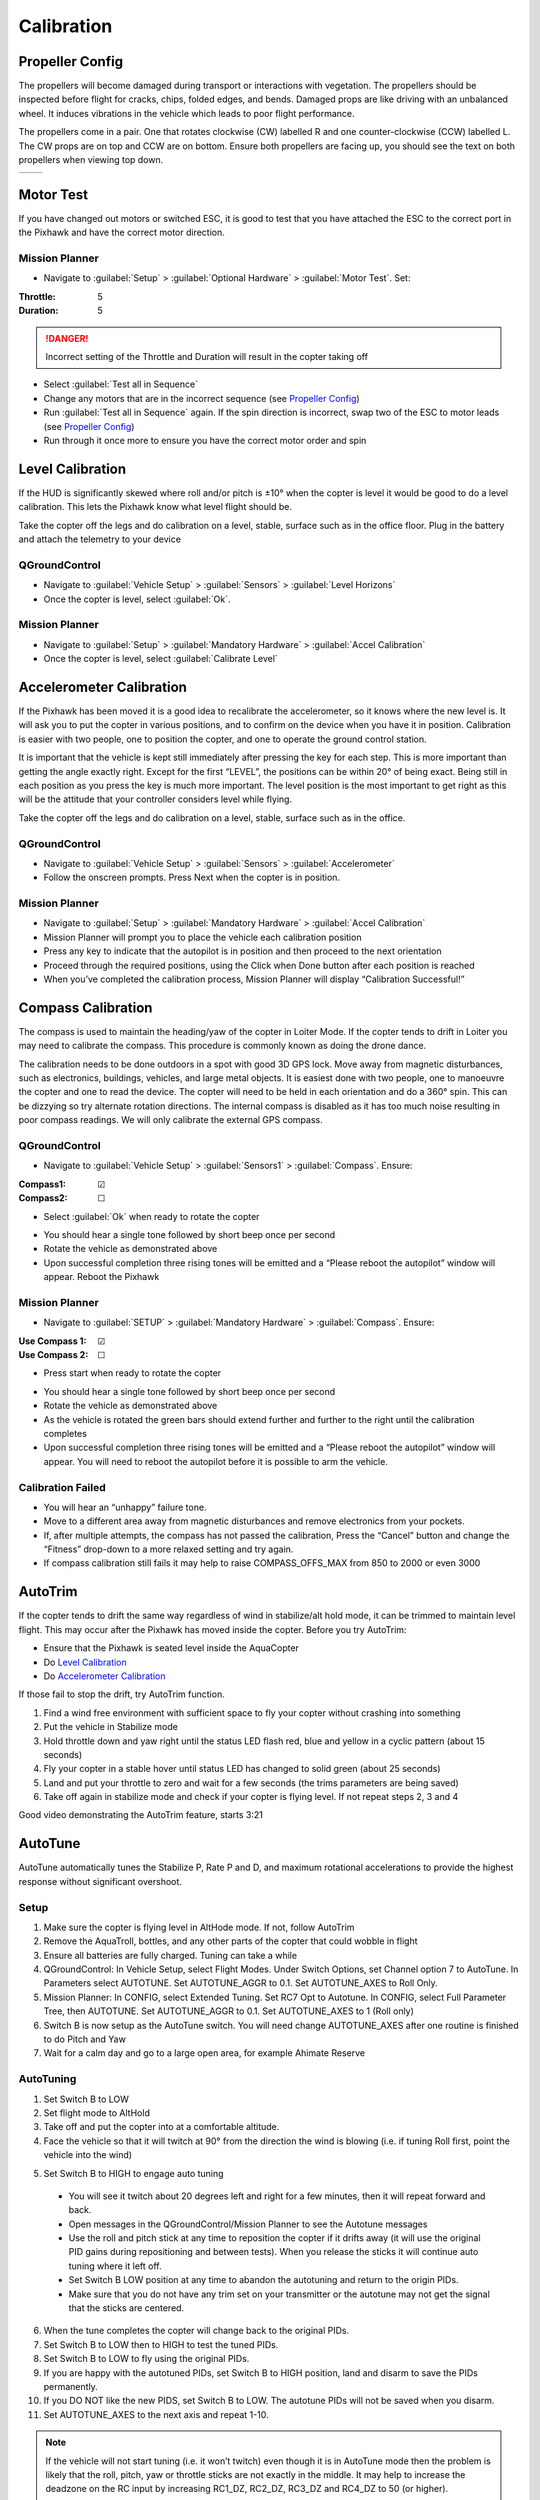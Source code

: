 ===========
Calibration
===========

Propeller Config
================
The propellers will become damaged during transport or interactions with vegetation.
The propellers should be inspected before flight for cracks, chips, folded edges, and bends.
Damaged props are like driving with an unbalanced wheel.
It induces vibrations in the vehicle which leads to poor flight performance.

The propellers come in a pair.
One that rotates clockwise (CW) labelled R and one counter-clockwise (CCW) labelled L.
The CW props are on top and CCW are on bottom.
Ensure both propellers are facing up, you should see the text on both propellers when viewing top down.

+---------------------------------------------------------------------+------------------------------------------------------------------------+
| .. image:: https://ardupilot.org/copter/_images/prop-direction.png  | .. image:: https://ardupilot.org/copter/_images/motororder-y6b-2d.png  |
|    :target: https://ardupilot.org/copter/_images/prop-direction.png |    :target: https://ardupilot.org/copter/_images/motororder-y6b-2d.png |
+---------------------------------------------------------------------+------------------------------------------------------------------------+

Motor Test
==========
If you have changed out motors or switched ESC, it is good to test that you have attached the ESC to the correct port in the Pixhawk and have the correct motor direction.

.. image:: /images/mp_motor_test.png
   :target: ../_images/mp_motor_test.png

Mission Planner
---------------
- Navigate to :guilabel:`Setup` > :guilabel:`Optional Hardware` > :guilabel:`Motor Test`. Set:

:Throttle: 5
:Duration: 5

.. DANGER:: Incorrect setting of the Throttle and Duration will result in the copter taking off

- Select :guilabel:`Test all in Sequence`
- Change any motors that are in the incorrect sequence (see `Propeller Config`_)
- Run :guilabel:`Test all in Sequence` again. If the spin direction is incorrect, swap two of the ESC to motor leads (see `Propeller Config`_)
- Run through it once more to ensure you have the correct motor order and spin

Level Calibration
=================
If the HUD is significantly skewed where roll and/or pitch is ±10° when the copter is level it would be good to do a level calibration.
This lets the Pixhawk know what level flight should be.

Take the copter off the legs and do calibration on a level, stable, surface such as in the office floor.
Plug in the battery and attach the telemetry to your device

.. image:: /images/qgc_level.png
   :target: ../_images/qgc_level.png

QGroundControl
--------------
- Navigate to :guilabel:`Vehicle Setup` > :guilabel:`Sensors` > :guilabel:`Level Horizons`
- Once the copter is level, select :guilabel:`Ok`.

.. image:: /images/mp_accel.png
   :target: ../_images/mp_accel.png

Mission Planner
---------------
- Navigate to :guilabel:`Setup` > :guilabel:`Mandatory Hardware` > :guilabel:`Accel Calibration`
- Once the copter is level, select :guilabel:`Calibrate Level`

Accelerometer Calibration
=========================
If the Pixhawk has been moved it is a good idea to recalibrate the accelerometer, so it knows where the new level is.
It will ask you to put the copter in various positions, and to confirm on the device when you have it in position.
Calibration is easier with two people, one to position the copter, and one to operate the ground control station.

It is important that the vehicle is kept still immediately after pressing the key for each step.
This is more important than getting the angle exactly right.
Except for the first “LEVEL”, the positions can be within 20° of being exact.
Being still in each position as you press the key is much more important.
The level position is the most important to get right as this will be the attitude that your controller considers level while flying.

Take the copter off the legs and do calibration on a level, stable, surface such as in the office.

.. image:: /images/qgc_accel.png
   :target: ../_images/qgc_accel.png

QGroundControl
--------------
- Navigate to :guilabel:`Vehicle Setup` > :guilabel:`Sensors` > :guilabel:`Accelerometer`
- Follow the onscreen prompts. Press Next when the copter is in position.

.. image:: /images/mp_accel.png
   :target: ../_images/mp_accel.png

Mission Planner
---------------
- Navigate to :guilabel:`Setup` > :guilabel:`Mandatory Hardware` > :guilabel:`Accel Calibration`
- Mission Planner will prompt you to place the vehicle each calibration position
- Press any key to indicate that the autopilot is in position and then proceed to the next orientation
- Proceed through the required positions, using the Click when Done button after each position is reached
- When you’ve completed the calibration process, Mission Planner will display “Calibration Successful!”

Compass Calibration
===================
The compass is used to maintain the heading/yaw of the copter in Loiter Mode.
If the copter tends to drift in Loiter you may need to calibrate the compass.
This procedure is commonly known as doing the drone dance.

The calibration needs to be done outdoors in a spot with good 3D GPS lock.
Move away from magnetic disturbances, such as electronics, buildings, vehicles, and large metal objects.
It is easiest done with two people, one to manoeuvre the copter and one to read the device.
The copter will need to be held in each orientation and do a 360° spin.
This can be dizzying so try alternate rotation directions.
The internal compass is disabled as it has too much noise resulting in poor compass readings.
We will only calibrate the external GPS compass.

.. image:: /images/orientations.jpg
   :target: ../_images/orientations.jpg

QGroundControl
--------------
- Navigate to :guilabel:`Vehicle Setup` > :guilabel:`Sensors1` > :guilabel:`Compass`. Ensure:

:Compass1: ☑
:Compass2: ☐

- Select :guilabel:`Ok` when ready to rotate the copter

.. image:: /images/qgc_compass.png
   :target: ../_images/qgc_compass.png

- You should hear a single tone followed by short beep once per second
- Rotate the vehicle as demonstrated above
- Upon successful completion three rising tones will be emitted and a “Please reboot the autopilot” window will appear. Reboot the Pixhawk

Mission Planner
---------------
- Navigate to :guilabel:`SETUP` > :guilabel:`Mandatory Hardware` > :guilabel:`Compass`. Ensure:

:Use Compass 1: ☑
:Use Compass 2: ☐

- Press start when ready to rotate the copter

.. image:: /images/mp_compass.png
   :target: ../_images/mp_compass.png

- You should hear a single tone followed by short beep once per second
- Rotate the vehicle as demonstrated above
- As the vehicle is rotated the green bars should extend further and further to the right until the calibration completes
- Upon successful completion three rising tones will be emitted and a “Please reboot the autopilot” window will appear. You will need to reboot the autopilot before it is possible to arm the vehicle.

Calibration Failed
------------------
- You will hear an “unhappy” failure tone.
- Move to a different area away from magnetic disturbances and remove electronics from your pockets.
- If, after multiple attempts, the compass has not passed the calibration, Press the “Cancel” button and change the “Fitness” drop-down to a more relaxed setting and try again.
- If compass calibration still fails it may help to raise COMPASS_OFFS_MAX from 850 to 2000 or even 3000

AutoTrim
========
If the copter tends to drift the same way regardless of wind in stabilize/alt hold mode, it can be trimmed to maintain level flight.
This may occur after the Pixhawk has moved inside the copter.
Before you try AutoTrim:

- Ensure that the Pixhawk is seated level inside the AquaCopter
- Do `Level Calibration`_
- Do `Accelerometer Calibration`_

If those fail to stop the drift, try AutoTrim function.

1.	Find a wind free environment with sufficient space to fly your copter without crashing into something
2.	Put the vehicle in Stabilize mode
3.	Hold throttle down and yaw right until the status LED flash red, blue and yellow in a cyclic pattern (about 15 seconds)
4.	Fly your copter in a stable hover until status LED has changed to solid green (about 25 seconds)
5.	Land and put your throttle to zero and wait for a few seconds (the trims parameters are being saved)
6.	Take off again in stabilize mode and check if your copter is flying level. If not repeat steps 2, 3 and 4

..  youtube:: 5z0zuwicZh8?t=201
    :width: 100%

Good video demonstrating the AutoTrim feature, starts 3:21

AutoTune
========
AutoTune automatically tunes the Stabilize P, Rate P and D, and maximum rotational accelerations to provide the highest response without significant overshoot.

Setup
-----
1.	Make sure the copter is flying level in AltHode mode. If not, follow AutoTrim
2.	Remove the AquaTroll, bottles, and any other parts of the copter that could wobble in flight
3.	Ensure all batteries are fully charged. Tuning can take a while
4.	QGroundControl: In Vehicle Setup, select Flight Modes. Under Switch Options, set Channel option 7 to AutoTune. In Parameters select AUTOTUNE. Set AUTOTUNE_AGGR to 0.1. Set AUTOTUNE_AXES to Roll Only.
5.	Mission Planner: In CONFIG, select Extended Tuning. Set RC7 Opt to Autotune.  In CONFIG, select Full Parameter Tree, then AUTOTUNE. Set AUTOTUNE_AGGR to 0.1. Set AUTOTUNE_AXES to 1 (Roll only)
6.	Switch B is now setup as the AutoTune switch. You will need change AUTOTUNE_AXES after one  routine is finished to do Pitch and Yaw
7.	Wait for a calm day and go to a large open area, for example Ahimate Reserve

AutoTuning
----------
1.	Set Switch B to LOW
2.	Set flight mode to AltHold
3.	Take off and put the copter into at a comfortable altitude.
4.	Face the vehicle so that it will twitch at 90° from the direction the wind is blowing (i.e. if tuning Roll first, point the vehicle into the wind)

.. image:: https://ardupilot.org/copter/_images/autotune_copterwind.png
   :target: https://ardupilot.org/copter/_images/autotune_copterwind.png

5.	Set Switch B to HIGH to engage auto tuning

    - You will see it twitch about 20 degrees left and right for a few minutes, then it will repeat forward and back.
    - Open messages in the QGroundControl/Mission Planner to see the Autotune messages
    - Use the roll and pitch stick at any time to reposition the copter if it drifts away (it will use the original PID gains during repositioning and between tests). When you release the sticks it will continue auto tuning where it left off.
    - Set Switch B LOW position at any time to abandon the autotuning and return to the origin PIDs.
    - Make sure that you do not have any trim set on your transmitter or the autotune may not get the signal that the sticks are centered.

6.	When the tune completes the copter will change back to the original PIDs.
7.	Set Switch B to LOW then to HIGH to test the tuned PIDs.
8.	Set Switch B to LOW to fly using the original PIDs.
9.	If you are happy with the autotuned PIDs, set Switch B to HIGH position, land and disarm to save the PIDs permanently.
10.	If you DO NOT like the new PIDS, set Switch B to LOW. The autotune PIDs will not be saved when you disarm.
11.	Set AUTOTUNE_AXES to the next axis and repeat 1-10.

..  youtube:: js2GzeRysAc
    :width: 100%

.. note::   If the vehicle will not start tuning (i.e. it won’t twitch) even though it is in AutoTune mode then the problem is likely that the roll, pitch, yaw or throttle sticks are not exactly in the middle. It may help to increase the deadzone on the RC input by increasing RC1_DZ, RC2_DZ, RC3_DZ and RC4_DZ to 50 (or higher).

            If the AutoTune produces an overly twitchy vehicle try reducing the AUTOTUNE_AGGR parameter (should never be below 0.05) and perform the AutoTune again.

            If the AutoTune produces a sloppy vehicle, try increasing the AUTOTUNE_AGGR parameter (should never be above 0.1) and perform the AutoTune again.

Load Configuration
==================
If you change a parameter which results in unexpected results it is easiest to revert it back to the default configuration. Not much should need changing from this default configuration. It even saves the previous compass and accelerometer calibrations.

QGroundControl
--------------
- Download the :download:`params file </files/AquaCopterQGC.params>`
- Navigate to :guilabel:`Vehicle Setup` > :guilabel:`Parameters` > :guilabel:`Tools` > :guilabel:`Load from file…`
- Select AquaCopterQGC.params
- Select Ok to load parameters

Mission Planner
---------------
- Download the :download:`params file </files/AquaCopterMP.param>`
- Navigate :guilabel:`CONFIG` > :guilabel:`Full Parameter Tree` >:guilabel:`Load from file`
- Select AquaCopterMP.param
- Select Write Params

Reboot Copter
=============
You need to reboot the copter after doing a sensor calibration (accelerometer/compass). Most of the times there is a popup which allows you to do this. To invoke manually, disconnect and reconnect the battery.
It can also be done in the ground station

QGroundControl
--------------
- Navigate to :guilabel:`Vehicle Setup` > :guilabel:`Parameters` > :guilabel:`Tools` > :guilabel:`Reboot Vehicle`

Mission Planner
---------------
- While in Mission Planner, press :guilabel:`CTRL+F` on your keyboard, a window should popup called temp
- Select :guilabel:`reboot pixhawk`

.. image:: /images/mp_reboot.png
   :target: ../_images/mp_reboot.png

ESC Calibration
===============
This only needs to be done when a new ESC is attached to the copter. The Pixhawk talks to the ESC to get the minimum and maximum signal values.

- Remove Propellers
- Remove power
- Power on. There will be multiple tones
- Once tones have finished, disconnect battery and power up again

Charging Batteries
==================
We use the iMax B6AC to charge the batteries. It can charge/discharge LiPo, Li-Ion, LiFe, NiCd, NiMH, and Pb batteries. The copter batteries are LiPo chemistry. They have a high-power density and high discharge rate.

Safety
------
They are the most dangerous rechargeable battery chemistry.
Each cell should be between 3V-4.2V. The load should not exceed 20C ≈ 100A.
If these limits are exceeded, it will permanently damage the battery.
In worse cases it can smoke and catch fire. The fumes are not good for you.
The fire is self-oxidizing thus must be smothered with sand or like to stop fire.

- Only charge batteries in the shed. Never inside
- Inspect the battery before use. If the battery is punctured, puffy, or bulging, do not charge

.. image:: /images/charger.png
   :target: ../_images/charger.png
   :width: 50%
   :align: right

Balance Charging Setup
----------------------
1.	Plug charge into power
2.	Connect balance lead
3.	Connect XT90
4.	Use BATT/PROG and DEC buttons to navigate to PROGRAM SELECT LiPo BATT. Press ENTER button
5.	Use INC and DEC buttons to navigate to LiPo BALANCE. Current should be 2A and voltage should be 22.2V(6S). To change values, single press ENTER and select the correct current/voltage.
6.	Hold down ENTER for 3 seconds. A confirmation screen should show R: 6SER S: 6SER. This means 6 cells are connected to the charger. Single press ENTER to continue
7.	This screen shows the live values during the charging process. It can be stopped with the BATT TYPE/STOP button. The charger will beep once finished

Fast Charge
-----------
One should use this feature only when necessary. Balance charge ensures each cell is evenly charged resulting in a slightly higher capacity and longer battery life. Follow the balance charging setup. It should take a fully discharged battery 30mins to charge compared to 1h30min on balance charge

:Current: 5A
:Voltage: 22.2V(6S)

Storage
-------
Battery should be charged a few days before use. At other times the battery should be set a storage voltage. This improves the battery life.

:Current: 1A
:Voltage: 22.2V(6S)

Discharge Test
--------------
This can be used to test the capacity of the battery.

:Current: 1A
:Voltage: 22.2V(6S)

Disposing Old Batteries
-----------------------
Old batteries still have enough energy to catch fire thus must be discharged to 0V before disposing. This can be done with power resistors or LED. Many NZ hobby shops sell, “Lipo Killers”. All these need adapters from XT90 to XT60

- `QuadJunkie <https://www.quadjunkie.co.nz/product/xt60-lipo-discharger-3-6s/>`_
- `HobbyStation <https://hobbystation.co.nz/lipo-killer-0v-battery-discharger/>`_
- `BangGood <https://nz.banggood.com/0V-Lipo-Killer-Discharger-for-Lipo-Battery-with-XT60-and-XT30-Plug-RC-Drone-FPV-Racing-p-1387952.html?rmmds=detail-bottom-alsobought&cur_warehouse=CN>`_

Firmware
========

Status LED
==========



